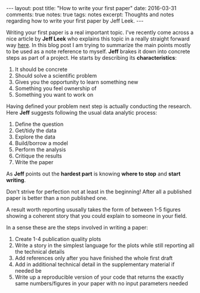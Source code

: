 #+STARTUP: showall indent
#+STARTUP: hidestars
#+BEGIN_HTML
---
layout: post
title: "How to write your first paper"
date: 2016-03-31
comments: true
notes: true
tags: notes
excerpt: Thoughts and notes regarding how to write your first paper by Jeff Leek.
---
#+END_HTML

Writing your first paper is a real important topic. I've recently come
across a nice article by *Jeff Leek* who explains this topic in a
really straight forward way [[https://github.com/jtleek/readingpapers][here]]. In this blog post I am trying to
summarize the main points mostly to be used as a note reference to
myself. *Jeff* brakes it down into concrete steps as part of a
project. He starts by describing its *characteristics*:

1. It should be concrete
2. Should solve a scientific problem
3. Gives you the opportunity to learn something new
4. Something you feel ownership of
5. Something you want to work on

Having defined your problem next step is actually conducting the
research. Here *Jeff* suggests following the usual data analytic
process:

1. Define the question
2. Get/tidy the data
3. Explore the data
4. Build/borrow a model
5. Perform the analysis
6. Critique the results
7. Write the paper

As *Jeff* points out the **hardest part** is knowing *where to stop* and
*start writing*.

Don't strive for perfection not at least in the beginning! After all a
published paper is better than a non published one.

A result worth reporting ususally takes the form of between 1-5
figures showing a coherent story that you could explain to someone in
your field.

In a sense these are the steps involved in writing a paper:

1. Create 1-4 publication quality plots
2. Write a story in the simplest language for the plots while still
   reporting all the technical details
3. Add references only after you have finished the whole first draft
4. Add in additional technical detail in the supplementary material if
   needed be
5. Write up a reproducible version of your code that returns the
   exactly same numbers/figures in your paper with no input
   parameters needed
